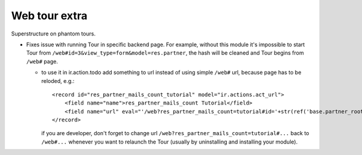 Web tour extra
==============

Superstructure on phantom tours.

* Fixes issue with running Tour in specific backend page. For example, without this module it's impossible to start Tour from ``/web#id=3&view_type=form&model=res.partner``, the hash will be cleaned and Tour begins from ``/web#`` page.

  * to use it in ir.action.todo add something to url instead of using simple ``/web#`` url, because page has to be reloded, e.g.::

      <record id="res_partner_mails_count_tutorial" model="ir.actions.act_url">
          <field name="name">res_partner_mails_count Tutorial</field>
          <field name="url" eval="'/web?res_partner_mails_count=tutorial#id='+str(ref('base.partner_root'))+'&amp;view_type=form&amp;model=res.partner&amp;/#tutorial_extra.mails_count_tour=true'"/>
      </record>

    if you are developer, don't forget to change url ``/web?res_partner_mails_count=tutorial#...`` back to ``/web#...`` whenever you want to relaunch the Tour (usually by uninstalling and installing your module).
